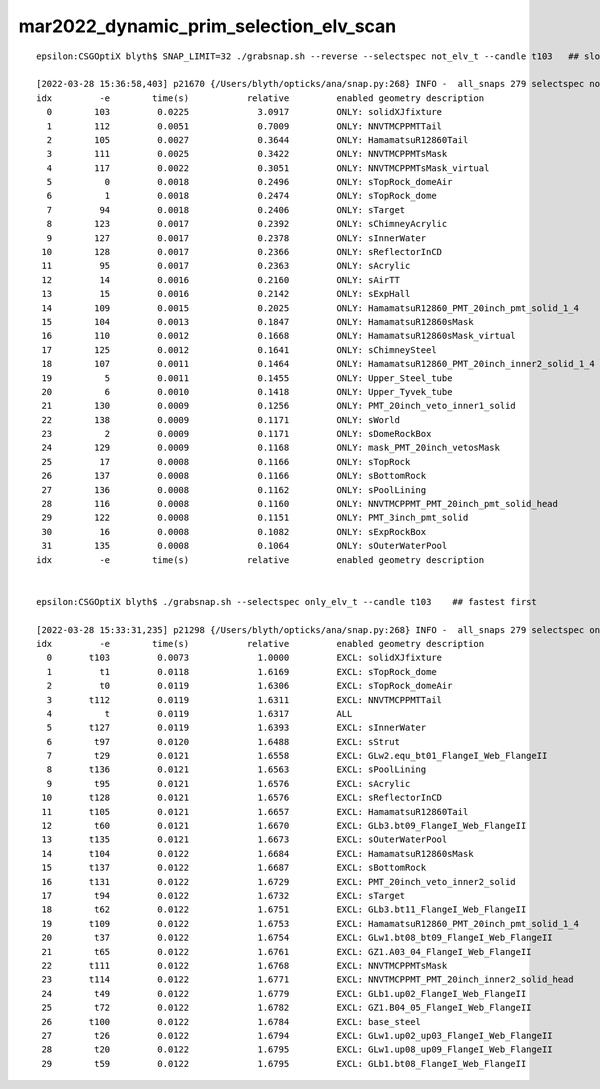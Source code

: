 mar2022_dynamic_prim_selection_elv_scan
==========================================


::

    epsilon:CSGOptiX blyth$ SNAP_LIMIT=32 ./grabsnap.sh --reverse --selectspec not_elv_t --candle t103   ## slowest first

    [2022-03-28 15:36:58,403] p21670 {/Users/blyth/opticks/ana/snap.py:268} INFO -  all_snaps 279 selectspec not_elv_t snaps 137 SNAP_LIMIT 32 lim_snaps 32 
    idx         -e        time(s)           relative         enabled geometry description                                              
      0        103         0.0225             3.0917         ONLY: solidXJfixture                                                      
      1        112         0.0051             0.7009         ONLY: NNVTMCPPMTTail                                                      
      2        105         0.0027             0.3644         ONLY: HamamatsuR12860Tail                                                 
      3        111         0.0025             0.3422         ONLY: NNVTMCPPMTsMask                                                     
      4        117         0.0022             0.3051         ONLY: NNVTMCPPMTsMask_virtual                                             
      5          0         0.0018             0.2496         ONLY: sTopRock_domeAir                                                    
      6          1         0.0018             0.2474         ONLY: sTopRock_dome                                                       
      7         94         0.0018             0.2406         ONLY: sTarget                                                             
      8        123         0.0017             0.2392         ONLY: sChimneyAcrylic                                                     
      9        127         0.0017             0.2378         ONLY: sInnerWater                                                         
     10        128         0.0017             0.2366         ONLY: sReflectorInCD                                                      
     11         95         0.0017             0.2363         ONLY: sAcrylic                                                            
     12         14         0.0016             0.2160         ONLY: sAirTT                                                              
     13         15         0.0016             0.2142         ONLY: sExpHall                                                            
     14        109         0.0015             0.2025         ONLY: HamamatsuR12860_PMT_20inch_pmt_solid_1_4                            
     15        104         0.0013             0.1847         ONLY: HamamatsuR12860sMask                                                
     16        110         0.0012             0.1668         ONLY: HamamatsuR12860sMask_virtual                                        
     17        125         0.0012             0.1641         ONLY: sChimneySteel                                                       
     18        107         0.0011             0.1464         ONLY: HamamatsuR12860_PMT_20inch_inner2_solid_1_4                         
     19          5         0.0011             0.1455         ONLY: Upper_Steel_tube                                                    
     20          6         0.0010             0.1418         ONLY: Upper_Tyvek_tube                                                    
     21        130         0.0009             0.1256         ONLY: PMT_20inch_veto_inner1_solid                                        
     22        138         0.0009             0.1171         ONLY: sWorld                                                              
     23          2         0.0009             0.1171         ONLY: sDomeRockBox                                                        
     24        129         0.0009             0.1168         ONLY: mask_PMT_20inch_vetosMask                                           
     25         17         0.0008             0.1166         ONLY: sTopRock                                                            
     26        137         0.0008             0.1166         ONLY: sBottomRock                                                         
     27        136         0.0008             0.1162         ONLY: sPoolLining                                                         
     28        116         0.0008             0.1160         ONLY: NNVTMCPPMT_PMT_20inch_pmt_solid_head                                
     29        122         0.0008             0.1151         ONLY: PMT_3inch_pmt_solid                                                 
     30         16         0.0008             0.1082         ONLY: sExpRockBox                                                         
     31        135         0.0008             0.1064         ONLY: sOuterWaterPool                                                     
    idx         -e        time(s)           relative         enabled geometry description                                              


    epsilon:CSGOptiX blyth$ ./grabsnap.sh --selectspec only_elv_t --candle t103    ## fastest first 

    [2022-03-28 15:33:31,235] p21298 {/Users/blyth/opticks/ana/snap.py:268} INFO -  all_snaps 279 selectspec only_elv_t snaps 142 SNAP_LIMIT 256 lim_snaps 142 
    idx         -e        time(s)           relative         enabled geometry description                                              
      0       t103         0.0073             1.0000         EXCL: solidXJfixture                                                      
      1         t1         0.0118             1.6169         EXCL: sTopRock_dome                                                       
      2         t0         0.0119             1.6306         EXCL: sTopRock_domeAir                                                    
      3       t112         0.0119             1.6311         EXCL: NNVTMCPPMTTail                                                      
      4          t         0.0119             1.6317         ALL                                                                       
      5       t127         0.0119             1.6393         EXCL: sInnerWater                                                         
      6        t97         0.0120             1.6488         EXCL: sStrut                                                              
      7        t29         0.0121             1.6558         EXCL: GLw2.equ_bt01_FlangeI_Web_FlangeII                                  
      8       t136         0.0121             1.6563         EXCL: sPoolLining                                                         
      9        t95         0.0121             1.6576         EXCL: sAcrylic                                                            
     10       t128         0.0121             1.6576         EXCL: sReflectorInCD                                                      
     11       t105         0.0121             1.6657         EXCL: HamamatsuR12860Tail                                                 
     12        t60         0.0121             1.6670         EXCL: GLb3.bt09_FlangeI_Web_FlangeII                                      
     13       t135         0.0121             1.6673         EXCL: sOuterWaterPool                                                     
     14       t104         0.0122             1.6684         EXCL: HamamatsuR12860sMask                                                
     15       t137         0.0122             1.6687         EXCL: sBottomRock                                                         
     16       t131         0.0122             1.6729         EXCL: PMT_20inch_veto_inner2_solid                                        
     17        t94         0.0122             1.6732         EXCL: sTarget                                                             
     18        t62         0.0122             1.6751         EXCL: GLb3.bt11_FlangeI_Web_FlangeII                                      
     19       t109         0.0122             1.6753         EXCL: HamamatsuR12860_PMT_20inch_pmt_solid_1_4                            
     20        t37         0.0122             1.6754         EXCL: GLw1.bt08_bt09_FlangeI_Web_FlangeII                                 
     21        t65         0.0122             1.6761         EXCL: GZ1.A03_04_FlangeI_Web_FlangeII                                     
     22       t111         0.0122             1.6768         EXCL: NNVTMCPPMTsMask                                                     
     23       t114         0.0122             1.6771         EXCL: NNVTMCPPMT_PMT_20inch_inner2_solid_head                             
     24        t49         0.0122             1.6779         EXCL: GLb1.up02_FlangeI_Web_FlangeII                                      
     25        t72         0.0122             1.6782         EXCL: GZ1.B04_05_FlangeI_Web_FlangeII                                     
     26       t100         0.0122             1.6784         EXCL: base_steel                                                          
     27        t26         0.0122             1.6794         EXCL: GLw1.up02_up03_FlangeI_Web_FlangeII                                 
     28        t20         0.0122             1.6795         EXCL: GLw1.up08_up09_FlangeI_Web_FlangeII                                 
     29        t59         0.0122             1.6795         EXCL: GLb1.bt08_FlangeI_Web_FlangeII                            





